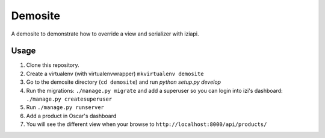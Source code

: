 ========
Demosite
========

A demosite to demonstrate how to override a view and serializer with iziapi.


Usage
=====

1. Clone this repository.
2. Create a virtualenv (with virtualenvwrapper) ``mkvirtualenv demosite``
3. Go to the demosite directory (``cd demosite``) and run `python setup.py develop`
4. Run the migrations: ``./manage.py migrate`` and add a superuser so you can login into izi's dashboard: ``./manage.py createsuperuser``
5. Run ``./manage.py runserver``
6. Add a product in Oscar's dashboard
7. You will see the different view when your browse to ``http://localhost:8000/api/products/``
